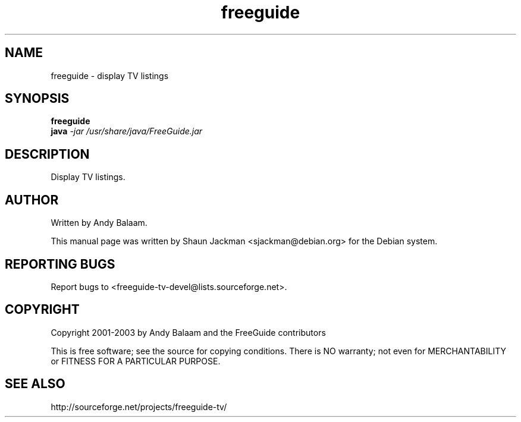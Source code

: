 .TH freeguide "1" "November 2003" "freeguide 0.7.2" "User Commands"
.SH NAME
freeguide \- display TV listings
.SH SYNOPSIS
.B freeguide
.br
.B java \fI-jar /usr/share/java/FreeGuide.jar\fR
.SH DESCRIPTION
Display TV listings.
.SH AUTHOR
Written by Andy Balaam.

This manual page was written by Shaun Jackman <sjackman@debian.org>
for the Debian system.
.SH "REPORTING BUGS"
Report bugs to <freeguide-tv-devel@lists.sourceforge.net>.
.SH COPYRIGHT
Copyright 2001-2003 by Andy Balaam and the FreeGuide contributors

This is free software; see the source for copying conditions. There is NO
warranty; not even for MERCHANTABILITY or FITNESS FOR A PARTICULAR PURPOSE.
.SH "SEE ALSO"
http://sourceforge.net/projects/freeguide-tv/
